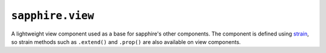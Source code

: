``sapphire.view``
=================

A lightweight view component used as a base for sapphire's other components.
The component is defined using strain_, so strain methods such as ``.extend()``
and ``.prop()`` are also available on view components.

.. function:: sapphire.view([el])

  Creates a new view. ``el`` can be any argument accepted by d3.select_.
  If ``el`` is not given, it needs to be set using :func:`view.el` before the
  view can be drawn. If ``el`` has a datum bound to it, the view will be
  drawn upon creation.


.. function:: sapphire.view.confprop(name)

  Defines a configurable property on the view type. The property's default can
  then be configured using ``name`` as a method on the type, and the property
  can be get or set on newly created views.

  .. code-block:: javascript

    var viewtype = sapphire.view.extend()
      .confprop('foo')
      .foo(23);

    var view = viewtype(); console.log(view.foo());  // 23
    console.log(view.foo(42).foo());  // 42


.. function:: sapphire.view.draw(fn)

  Defines a new draw method for the view type using the given function. The
  default drawing function is a no-op, this should be overriden with the
  drawing instructions specific to a component.

  .. code-block:: javascript

    var viewtype = sapphire.view.extend()
      .draw(function() {
        this.el().text(function(d) { return d.text; });
      });


.. function:: sapphire.view.enter(fn)

  Defines a new enter method for the view type using the given function that
  will be called on the first :func:`draw`. The default enter function is a
  no-op, this can be overriden with the drawing instructions specific to a
  component, if necessary.

  .. code-block:: javascript

    var viewtype = sapphire.view.extend()
      .enter(function() {
        this.el().append('div')
          .attr('class', 'foo');
      })
      .draw(function() {
        this.el().select('.foo')
          .text('bar');
      });


.. function:: view([datum])

  Draws the view. If ``datum`` is given, it will be bound to the view's current
  element before drawing the view.

  .. code-block:: javascript

    var view = sapphire.view.extend()
      .draw(function() {
        this.el().text(function(d) { return d.text; });
      }));
      .new();

    view({text: 'foo'});


.. function:: view.draw([datum])

  Identical to :func:`view`.


.. function:: view.el([el])

  Property for the view's current element the view's current element. ``el``
  can be any argument accepted by d3.select_.

  .. code-block:: javascript

    var view = sapphire.view()
      .el('body');

    console.log(d3.select('body').node() === view.el().node());  // true


.. _d3.select: https://github.com/mbostock/d3/wiki/Selections#selecting-elements
.. _strain: https://github.com/justinvdm/strain
